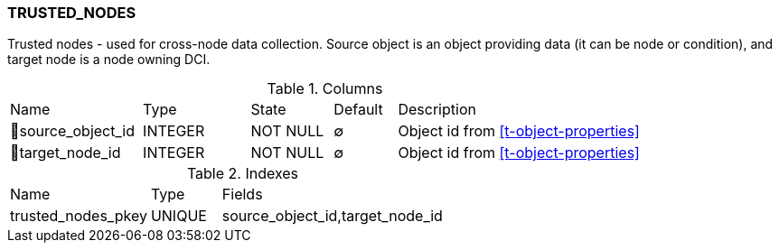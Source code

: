 [[t-trusted-nodes]]
=== TRUSTED_NODES

Trusted nodes - used for cross-node data collection. Source object is an object providing data (it can be node or condition), and target node is a node owning DCI.

.Columns
[cols="21,17,13,10,39a"]
|===
|Name|Type|State|Default|Description
|🔑source_object_id
|INTEGER
|NOT NULL
|∅
|Object id from <<t-object-properties>>

|🔑target_node_id
|INTEGER
|NOT NULL
|∅
|Object id from <<t-object-properties>>
|===

.Indexes
[cols="30,15,55a"]
|===
|Name|Type|Fields
|trusted_nodes_pkey
|UNIQUE
|source_object_id,target_node_id

|===
